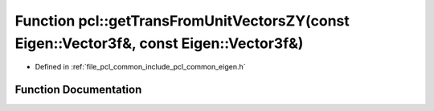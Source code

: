 .. _exhale_function_group__common_1ga58d47eda3c3f5f91125296fd7d202ebb:

Function pcl::getTransFromUnitVectorsZY(const Eigen::Vector3f&, const Eigen::Vector3f&)
=======================================================================================

- Defined in :ref:`file_pcl_common_include_pcl_common_eigen.h`


Function Documentation
----------------------


.. doxygenfunction:: pcl::getTransFromUnitVectorsZY(const Eigen::Vector3f&, const Eigen::Vector3f&)

